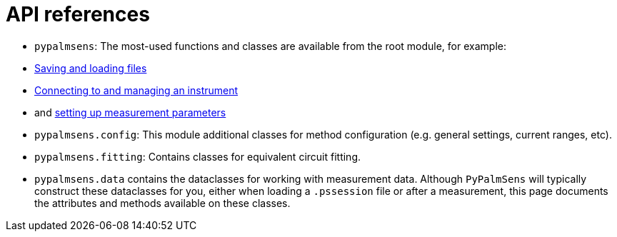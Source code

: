 = API references

- `pypalmsens`: The most-used functions and classes are available from the root module,
for example:
    - xref:io.adoc[Saving and loading files]
    - xref:instrument.adoc[Connecting to and managing an instrument]
    - and xref:techniques.adoc[setting up measurement parameters]
- `pypalmsens.config`: This module additional classes for method configuration (e.g. general settings, current ranges, etc).
- `pypalmsens.fitting`: Contains classes for equivalent circuit fitting.
- `pypalmsens.data` contains the dataclasses for working with measurement data.
Although `PyPalmSens` will typically construct these dataclasses for you,
either when loading a `.pssession` file or after a measurement,
this page documents the attributes and methods available on these classes.
